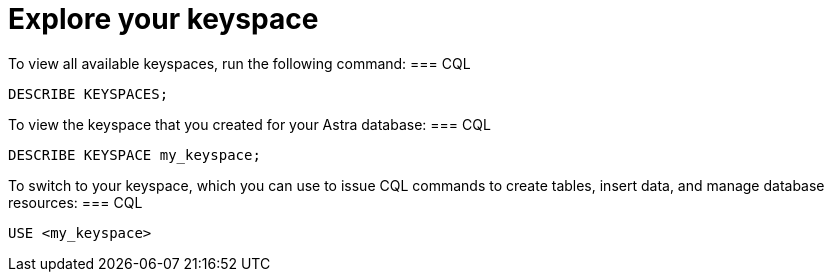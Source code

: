 = Explore your keyspace
:slug: exploring-your-keyspace

To view all available keyspaces, run the following command:
=== CQL
```
DESCRIBE KEYSPACES;
```

To view the keyspace that you created for your Astra database:
=== CQL
```
DESCRIBE KEYSPACE my_keyspace;
```

To switch to your keyspace, which you can use to issue CQL commands to create tables, insert data, and manage database resources:
=== CQL
```
USE <my_keyspace>
```
